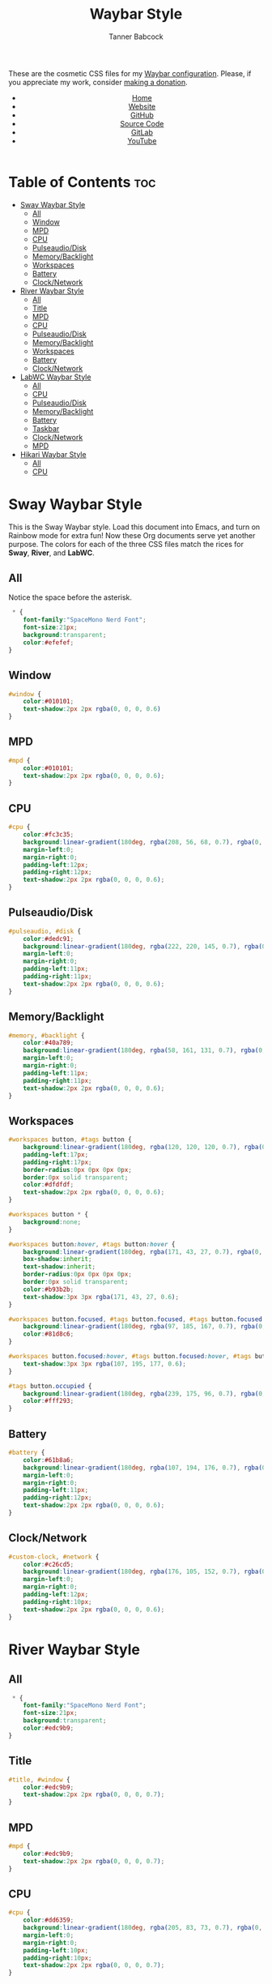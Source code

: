 #+TITLE: Waybar Style
#+AUTHOR: Tanner Babcock
#+EMAIL: babkock@protonmail.com
#+DESCRIPTION: The CSS configuration for Waybar. This literate configuration outputs three CSS files, one for each of the Waybars.
#+KEYWORDS: tanner babcock, tanner, babcock, emacs, linux, gnu linux, waybar, wayland, compositor, sway, river, labwc, sway wm, experimental, noise, technology, open source
#+LANGUAGE: en
#+STARTUP: showeverything
#+OPTIONS: toc:nil num:nil
#+HTML_HEAD: <link rel="stylesheet" type="text/css" href="style.css" />
#+HTML_HEAD_EXTRA: <meta property="og:image" content="/images/ogimage.png" />
#+HTML_HEAD_EXTRA: <meta property="og:image:width" content="660" />
#+HTML_HEAD_EXTRA: <meta property="og:image:height" content="461" />
#+HTML_HEAD_EXTRA: <meta property="og:title" content="Waybar Style" />
#+HTML_HEAD_EXTRA: <meta property="og:description" content="The CSS configuration for Waybar. This literate configuration outputs three CSS files, one for each of the Waybars." />
#+HTML_HEAD_EXTRA: <meta property="og:locale" content="en_US" />
#+HTML_HEAD_EXTRA: <link rel="icon" href="/images/favicon.png" />
#+HTML_HEAD_EXTRA: <link rel="apple-touch-icon" href="/images/apple-touch-icon-180x180.png" />
#+HTML_HEAD_EXTRA: <link rel="icon" href="/images/icon-hires.png" sizes="192x192" />

These are the cosmetic CSS files for my [[https://babkock.github.io/configs/waybar.html][Waybar configuration]]. Please, if you appreciate my work, consider [[https://tannerbabcock.com/donate][making a donation]].

#+BEGIN_EXPORT html
<header>
    <center>
        <ul>
            <li><a href="https://babkock.github.io">Home</a></li>
            <li><a href="https://tannerbabcock.com/home">Website</a></li>
            <li><a href="https://github.com/Babkock" target="_blank">GitHub</a></li>
            <li><a href="https://github.com/Babkock/Babkock.github.io/blob/main/configs/waystyle.html" target="_blank">Source Code</a></li>
            <li><a href="https://gitlab.com/Babkock/" target="_blank">GitLab</a></li>
            <li><a href="https://www.youtube.com/channel/UCdXmrPRUtsl-6pq83x3FrTQ" target="_blank">YouTube</a></li>
        </ul>
    </center>
</header>
#+END_EXPORT

# #+TOC: headings 2

* Table of Contents :toc:
- [[#sway-waybar-style][Sway Waybar Style]]
  - [[#all][All]]
  - [[#window][Window]]
  - [[#mpd][MPD]]
  - [[#cpu][CPU]]
  - [[#pulseaudiodisk][Pulseaudio/Disk]]
  - [[#memorybacklight][Memory/Backlight]]
  - [[#workspaces][Workspaces]]
  - [[#battery][Battery]]
  - [[#clocknetwork][Clock/Network]]
- [[#river-waybar-style][River Waybar Style]]
  - [[#all-1][All]]
  - [[#title][Title]]
  - [[#mpd-1][MPD]]
  - [[#cpu-1][CPU]]
  - [[#pulseaudiodisk-1][Pulseaudio/Disk]]
  - [[#memorybacklight-1][Memory/Backlight]]
  - [[#workspaces-1][Workspaces]]
  - [[#battery-1][Battery]]
  - [[#clocknetwork-1][Clock/Network]]
- [[#labwc-waybar-style][LabWC Waybar Style]]
  - [[#all-2][All]]
  - [[#cpu-2][CPU]]
  - [[#pulseaudiodisk-2][Pulseaudio/Disk]]
  - [[#memorybacklight-2][Memory/Backlight]]
  - [[#battery-2][Battery]]
  - [[#taskbar][Taskbar]]
  - [[#clocknetwork-2][Clock/Network]]
  - [[#mpd-2][MPD]]
- [[#hikari-waybar-style][Hikari Waybar Style]]
  - [[#all-3][All]]
  - [[#cpu-3][CPU]]

* Sway Waybar Style

This is the Sway Waybar style. Load this document into Emacs, and turn on Rainbow mode for extra fun! Now these Org documents serve yet another purpose. The colors for each of the three CSS files match the rices for *Sway*, *River*, and *LabWC*.

** All

Notice the space before the asterisk.

#+begin_src css :tangle style.css
 * {
    font-family:"SpaceMono Nerd Font";
    font-size:21px;
    background:transparent;
    color:#efefef;
}
#+end_src

** Window

#+begin_src css :tangle style.css
#window {
    color:#010101;
    text-shadow:2px 2px rgba(0, 0, 0, 0.6)
}
#+end_src

** MPD

#+begin_src css :tangle style.css
#mpd {
    color:#010101;
    text-shadow:2px 2px rgba(0, 0, 0, 0.6);
}
#+end_src

** CPU

#+begin_src css :tangle style.css
#cpu {
    color:#fc3c35;
    background:linear-gradient(180deg, rgba(208, 56, 68, 0.7), rgba(0, 0, 0, 0.5));
    margin-left:0;
    margin-right:0;
    padding-left:12px;
    padding-right:12px;
    text-shadow:2px 2px rgba(0, 0, 0, 0.6);
}
#+end_src

** Pulseaudio/Disk

#+begin_src css :tangle style.css
#pulseaudio, #disk {
    color:#dedc91;
    background:linear-gradient(180deg, rgba(222, 220, 145, 0.7), rgba(0, 0, 0, 0.5));
    margin-left:0;
    margin-right:0;
    padding-left:11px;
    padding-right:11px;
    text-shadow:2px 2px rgba(0, 0, 0, 0.6);
}
#+end_src

** Memory/Backlight

#+begin_src css :tangle style.css
#memory, #backlight {
    color:#40a789;
    background:linear-gradient(180deg, rgba(58, 161, 131, 0.7), rgba(0, 0, 0, 0.5));
    margin-left:0;
    margin-right:0;
    padding-left:11px;
    padding-right:11px;
    text-shadow:2px 2px rgba(0, 0, 0, 0.6);
}
#+end_src

** Workspaces

#+begin_src css :tangle style.css
#workspaces button, #tags button {
    background:linear-gradient(180deg, rgba(120, 120, 120, 0.7), rgba(0, 0, 0, 0.5));
    padding-left:17px;
    padding-right:17px;
    border-radius:0px 0px 0px 0px;
    border:0px solid transparent;
    color:#dfdfdf;
    text-shadow:2px 2px rgba(0, 0, 0, 0.6);
}

#workspaces button * {
    background:none;
}

#workspaces button:hover, #tags button:hover {
    background:linear-gradient(180deg, rgba(171, 43, 27, 0.7), rgba(0, 0, 0, 0.5));
    box-shadow:inherit;
    text-shadow:inherit;
    border-radius:0px 0px 0px 0px;
    border:0px solid transparent;
    color:#b93b2b;
    text-shadow:3px 3px rgba(171, 43, 27, 0.6);
}

#workspaces button.focused, #tags button.focused, #tags button.focused.occupied {
    background:linear-gradient(180deg, rgba(97, 185, 167, 0.7), rgba(0, 0, 0, 0.5));
    color:#81d8c6;
}

#workspaces button.focused:hover, #tags button.focused:hover, #tags button.focused.occupied:hover {
    text-shadow:3px 3px rgba(107, 195, 177, 0.6);
}

#tags button.occupied {
    background:linear-gradient(180deg, rgba(239, 175, 96, 0.7), rgba(0, 0, 0, 0.5));
    color:#fff293;
}
#+end_src

** Battery

#+begin_src css :tangle style.css
#battery {
    color:#61b8a6;
    background:linear-gradient(180deg, rgba(107, 194, 176, 0.7), rgba(0, 0, 0, 0.5));
    margin-left:0;
    margin-right:0;
    padding-left:11px;
    padding-right:12px;
    text-shadow:2px 2px rgba(0, 0, 0, 0.6);
}
#+end_src

** Clock/Network

#+begin_src css :tangle style.css
#custom-clock, #network {
    color:#c26cd5;
    background:linear-gradient(180deg, rgba(176, 105, 152, 0.7), rgba(0, 0, 0, 0.5));
    margin-left:0;
    margin-right:0;
    padding-left:12px;
    padding-right:10px;
    text-shadow:2px 2px rgba(0, 0, 0, 0.6);
}
#+end_src

* River Waybar Style

** All

#+begin_src css :tangle river.css
 * {
    font-family:"SpaceMono Nerd Font";
    font-size:21px;
    background:transparent;
    color:#edc9b9;
}
#+end_src

** Title

#+begin_src css :tangle river.css
#title, #window {
    color:#edc9b9;
    text-shadow:2px 2px rgba(0, 0, 0, 0.7);
}
#+end_src

** MPD

#+begin_src css :tangle river.css
#mpd {
    color:#edc9b9;
    text-shadow:2px 2px rgba(0, 0, 0, 0.7);
}
#+end_src

** CPU

#+begin_src css :tangle river.css
#cpu {
    color:#dd6359;
    background:linear-gradient(180deg, rgba(205, 83, 73, 0.7), rgba(0, 0, 0, 0.3));
    margin-left:0;
    margin-right:0;
    padding-left:10px;
    padding-right:10px;
    text-shadow:2px 2px rgba(0, 0, 0, 0.7);
}
#+end_src

** Pulseaudio/Disk

#+begin_src css :tangle river.css
#pulseaudio, #disk {
    color:#eec484;
    background:linear-gradient(180deg, rgba(221, 180, 116, 0.7), rgba(0, 0, 0, 0.3));
    margin-left:0;
    margin-right:0;
    padding-left:10px;
    padding-right:10px;
    text-shadow:2px 2px rgba(0, 0, 0, 0.7);
}
#+end_src

** Memory/Backlight

#+begin_src css :tangle river.css
#memory, #backlight {
    color:#63b268;
    background:linear-gradient(180deg, rgba(83, 159, 88, 0.7), rgba(0, 0, 0, 0.3));
    margin-left:0;
    margin-right:0;
    padding-left:10px;
    padding-right:10px;
    text-shadow:2px 2px rgba(0, 0, 0, 0.7);
}
#+end_src

** Workspaces

#+begin_src css :tangle river.css
#workspaces button, #tags button {
    background:linear-gradient(180deg, rgba(75, 138, 192, 0.7), rgba(0, 0, 0, 0.3));
    padding-left:16px;
    padding-right:16px;
    border-radius:0px 0px 0px 0px;
    border:0px solid transparent;
    color:#fc3c35;
    text-shadow:2px 2px rgba(0, 0, 0, 0.7);
}

#workspaces button:hover, #tags button:hover {
    background:linear-gradient(180deg, rgba(221, 180, 116, 0.7), rgba(0, 0, 0, 0.3));
    box-shadow:inherit;
    text-shadow:inherit;
    border-radius:0px 0px 0px 0px;
    border:0px solid transparent;
    color:#bcbcbc;
    text-shadow:3px 3px rgba(221, 180, 116, 0.5);
}

#workspaces button.focused, #tags button.focused, #tags button.focused.occupied {
    background:linear-gradient(180deg, rgba(205, 83, 73, 0.7), rgba(0, 0, 0, 0.3));
    color:#dd6359;
}

#workspaces button.focused:hover, #tags button.focused:hover, #tags button.focused.occupied:hover {
    text-shadow:3px 3px rgba(205, 83, 73, 0.7);
}

#tags button.occupied {
    background:linear-gradient(180deg, rgba(221, 180, 116, 0.6), rgba(0, 0, 0, 0.3));
    color:#eec484;
}
#+end_src

** Battery

#+begin_src css :tangle river.css
#battery {
    color:#5b9ad1;
    background:linear-gradient(180deg, rgba(75, 138, 192, 0.7), rgba(0, 0, 0, 0.3));
    margin-left:0;
    margin-right:0;
    padding-left:12px;
    padding-right:11px;
    text-shadow:2px 2px rgba(0, 0, 0, 0.7);
}
#+end_src

** Clock/Network

#+begin_src css :tangle river.css
#custom-clock, #network {
    color:#58a4a1;
    background:linear-gradient(180deg, rgba(72, 147, 144, 0.7), rgba(0, 0, 0, 0.3));
    margin-left:0;
    margin-right:0;
    padding-left:13px;
    padding-right:11px;
    text-shadow:2px 2px rgba(0, 0, 0, 0.7);
}
#+end_src

* LabWC Waybar Style

** All

#+begin_src css :tangle labwc.css
 * {
    font-family:"SpaceMono Nerd Font";
    font-size:21px;
    background:transparent;
    color:#edc9b9;
}
#+end_src

** CPU

#+begin_src css :tangle labwc.css
#cpu {
    color:#dd6359;
    background:linear-gradient(180deg, rgba(205, 83, 73, 0.9), rgba(0, 0, 0, 0.4));
    margin-left:0;
    margin-right:0;
    padding-left:10px;
    padding-right:10px;
    text-shadow:2px 2px rgba(0, 0, 0, 0.7);
}
#+end_src

** Pulseaudio/Disk

#+begin_src css :tangle labwc.css
#pulseaudio, #disk {
    color:#efef20;
    background:linear-gradient(180deg, rgba(223, 221, 16, 0.9), rgba(0, 0, 0, 0.5));
    margin-left:0;
    margin-right:0;
    padding-left:10px;
    padding-right:10px;
    text-shadow:2px 2px rgba(0, 0, 0, 0.7);
}
#+end_src

** Memory/Backlight

#+begin_src css :tangle labwc.css
#memory, #backlight {
    color:#00dd30;
    background:linear-gradient(180deg, rgba(0, 204, 32, 0.9), rgba(0, 0, 0, 0.5));
    margin-left:0;
    margin-right:0;
    padding-left:10px;
    padding-right:10px;
    text-shadow:2px 2px rgba(0, 0, 0, 0.7);
}
#+end_src

** Battery

#+begin_src css :tangle labwc.css
#battery {
    color:#39a5eb;
    background:linear-gradient(180deg, rgba(41, 149, 219, 0.9), rgba(0, 0, 0, 0.5));
    margin-left:0;
    margin-right:0;
    padding-left:12px;
    padding-right:11px;
    text-shadow:2px 2px rgba(0, 0, 0, 0.7);
}
#+end_src

** Taskbar

#+begin_src css :tangle labwc.css
#taskbar button {
    background:linear-gradient(180deg, rgba(183, 97, 120, 0.9), rgba(0, 0, 0, 0.5));
    padding-left:10px;
    padding-right:9px;
    border-radius:0px 0px 0px 0px;
    border:0px solid transparent;
    color:#c77188;
    text-shadow:2px 2px rgba(0, 0, 0, 0.7);
}
#taskbar button:hover {
    padding-left:10px;
    padding-right:9px;
    border-radius:0px 0px 0px 0px;
    border:0px solid transparent;
    color:#58a4a1;
    background:linear-gradient(180deg, rgba(72, 147, 144, 0.9), rgba(0, 0, 0, 0.5));
    text-shadow:2px 2px rgba(0, 0, 20, 0.7);
}
#taskbar button.maximized {
    color:#00dd30;
    background:linear-gradient(180deg, rgba(0, 204, 32, 0.9), rgba(0, 0, 0, 0.5));
}
#taskbar button.minimized {
    color:#efef20;
    background:linear-gradient(180deg, rgba(223, 221, 16, 0.9), rgba(0, 0, 0, 0.5));
}
#taskbar button.active {
    color:#c98e86;
    background:linear-gradient(180deg, rgba(189, 127, 116, 0.9), rgba(0, 0, 0, 0.5));
}
#taskbar button.maximized:hover {
    color:#c77188;
    background:linear-gradient(180deg, rgba(184, 97, 120, 0.9), rgba(0, 0, 0, 0.5));
}
#taskbar button.active:hover, #taskbar button.minimized:hover {
    color:#58a4a1;
    background:linear-gradient(180deg, rgba(72, 147, 144, 0.9), rgba(0, 0, 0, 0.5));
}
#+end_src

** Clock/Network

#+begin_src css :tangle labwc.css
#custom-clock, #clock, #network {
    color:#58a4a1;
    background:linear-gradient(180deg, rgba(72, 147, 144, 0.9), rgba(0, 0, 0, 0.5));
    margin-left:0;
    margin-right:0;
    padding-left:11px;
    padding-right:9px;
    text-shadow:2px 2px rgba(0, 0, 0, 0.7);
}
#+end_src

** MPD

#+begin_src css :tangle labwc.css
#mpd {
    color:#000000;
    text-shadow:2px 2px rgba(0, 0, 0, 0.7);
}
#+end_src

* Hikari Waybar Style

** All

#+begin_src css :tangle hikari.css
 * {
    font-family:"SpaceMono Nerd Font";
    font-size:21px;
    background:transparent;
    color:#edc9b9;
}
#+end_src

** CPU

#+begin_src css :tangle hikari.css
#cpu {
    color:#d61b35;
    background:linear-gradient(180deg, rgba(198, 11, 37, 0.9), rgba(0, 0, 0, 0.4));
    margin-left:0;
    margin-right:0;
    padding-left:10px;
    padding-right:10px;
    text-shadow:2px 2px rgba(0, 0, 0, 0.7);
}
#+end_src

#+BEGIN_EXPORT html
<footer>
    <center>
        <p>Copyright &copy; 2022 Tanner Babcock.</p>
        <p>This page licensed under the <a href="https://creativecommons.org/licenses/by-nc/4.0/">Creative Commons Attribution-NonCommercial 4.0 International License</a> (CC-BY-NC 4.0).</p>
        <p class="nav">
            <a href="https://babkock.github.io">Home</a> &nbsp;&bull;&nbsp;
            <a href="https://github.com/Babkock/Babkock.github.io/blob/main/configs/waystyle.html" target="_blank">Source Code</a> &nbsp;&bull;&nbsp;
            <a href="https://tannerbabcock.com/home">Website</a> &nbsp;&bull;&nbsp;
            <a href="https://gitlab.com/Babkock/Dotfiles">Dotfiles</a> &nbsp;&bull;&nbsp;
            <a href="https://www.twitch.tv/babkock">Twitch</a> &nbsp;&bull;&nbsp;
            <a href="https://www.paypal.com/donate/?business=X8ZY4CNBJEXVE&no_recurring=0&item_name=Please+help+me+pay+my+bills%2C+and+make+more+interesting+GNU%2FLinux+content%21+I+appreciate+you%21&currency_code=USD" target="_blank"><i>Donate!</i></a>
        </p>
    </center>
</footer>
#+END_EXPORT
